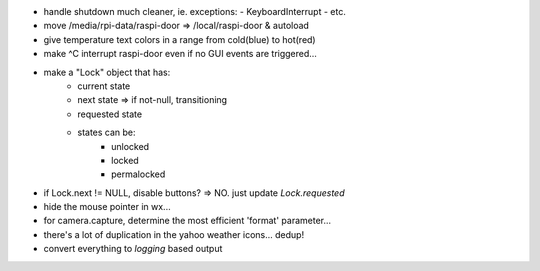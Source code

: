 - handle shutdown much cleaner, ie. exceptions:
  - KeyboardInterrupt
  - etc.

- move /media/rpi-data/raspi-door => /local/raspi-door & autoload

- give temperature text colors in a range from cold(blue) to hot(red)

- make ^C interrupt raspi-door even if no GUI events are triggered...

- make a "Lock" object that has:
    - current state
    - next state => if not-null, transitioning
    - requested state

    - states can be:
        - unlocked
        - locked
        - permalocked

- if Lock.next != NULL, disable buttons?
  => NO. just update `Lock.requested`

- hide the mouse pointer in wx...

- for camera.capture, determine the most efficient 'format'
  parameter...

- there's a lot of duplication in the yahoo weather icons... dedup!

- convert everything to `logging` based output
